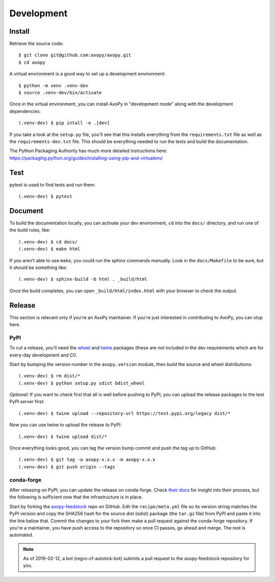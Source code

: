 .. _development:

===========
Development
===========

Install
=======

Retrieve the source code::

    $ git clone git@github.com:axopy/axopy.git
    $ cd axopy

A virtual environment is a good way to set up a development environment::

    $ python -m venv .venv-dev
    $ source .venv-dev/bin/activate

Once in the virtual environment, you can install AxoPy in "development mode"
along with the development dependencies::

    (.venv-dev) $ pip intall -e .[dev]

If you take a look at the ``setup.py`` file, you'll see that this installs
everything from the ``requirements.txt`` file as well as the
``requirements-dev.txt`` file. This should be everything needed to run the
tests and build the documentation.

The Python Packaging Authority has much more detailed instructions here:
https://packaging.python.org/guides/installing-using-pip-and-virtualenv/


Test
====

pytest is used to find tests and run them::

    (.venv-dev) $ pytest


Document
========

To build the documentation locally, you can activate your dev environment,
``cd`` into the ``docs/`` directory, and run one of the build rules, like::

    (.venv-dev) $ cd docs/
    (.venv-dev) $ make html

If you aren't able to use ``make``, you could run the sphinx commands manually.
Look in the ``docs/Makefile`` to be sure, but it should be something like::

    (.venv-dev) $ sphinx-build -b html . _build/html

Once the build completes, you can open ``_build/html/index.html`` with your
browser to check the output.


Release
=======

This section is relevant only if you're an AxoPy maintainer. If you're just
interested in contributing to AxoPy, you can stop here.

PyPI
----

To cut a release, you'll need the `wheel <https://pypi.org/project/wheel/>`_
and `twine <https://pypi.org/project/twine/>`_ packages (these are not included
in the dev requirements which are for every-day development and CI).

Start by bumping the version number in the ``axopy.version`` module, then build
the source and wheel distributions::

    (.venv-dev) $ rm dist/*
    (.venv-dev) $ python setup.py sdist bdist_wheel

*Optional*: If you want to check first that all is well before pushing to PyPI,
you can upload the release packages to the test PyPI server first::

    (.venv-dev) $ twine upload --repository-url https://test.pypi.org/legacy dist/*

Now you can use twine to upload the release to PyPI::

    (.venv-dev) $ twine upload dist/*

Once everything looks good, you can tag the version bump commit and push the
tag up to GitHub::

    (.venv-dev) $ git tag -a axopy-x.x.x -m axopy-x.x.x
    (.venv-dev) $ git push origin --tags

conda-forge
-----------

After releasing on PyPI, you can update the release on conda-forge. Check
`their docs <https://conda-forge.org/docs/>`_ for insight into their process,
but the following is sufficient now that the infrastructure is in place.

Start by forking the `axopy-feedstock
<https://github.com/conda-forge/axopy-feedstock>`_ repo on GitHub. Edit the
``recipe/meta.yml`` file so its version string matches the PyPI version and
copy the SHA256 hash for the source dist (sdist) package (the ``tar.gz`` file)
from PyPI and paste it into the line below that. Commit the changes to your
fork then make a pull request against the conda-forge repository. If you're
a maintainer, you have push access to the repository so once CI passes, go
ahead and merge. The rest is automated.

.. note::
   As of 2019-02-12, a bot (regro-cf-autotick-bot) submits a pull request to
   the axopy-feedstock repository for you.
